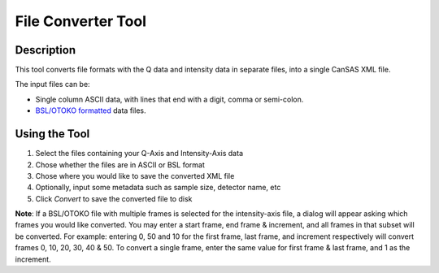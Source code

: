 .. file_converter_help.rst

File Converter Tool
===================

Description
-----------

This tool converts file formats with the Q data and intensity data in separate
files, into a single CanSAS XML file.

The input files can be:

*   Single column ASCII data, with lines that end with a digit, comma or
    semi-colon.
*   `BSL/OTOKO formatted
    <http://www.diamond.ac.uk/Beamlines/Soft-Condensed-Matter/small-angle/
    SAXS-Software/CCP13/BSL.html>`_ data files.

.. ZZZZZZZZZZZZZZZZZZZZZZZZZZZZZZZZZZZZZZZZZZZZZZZZZZZZZZZZZZZZZZZZZZZZZZZZZZZ

Using the Tool
--------------

1) Select the files containing your Q-Axis and Intensity-Axis data
2) Chose whether the files are in ASCII or BSL format
3) Chose where you would like to save the converted XML file
4) Optionally, input some metadata such as sample size, detector name, etc
5) Click *Convert* to save the converted file to disk

**Note**: If a BSL/OTOKO file with multiple frames is selected for the
intensity-axis file, a dialog will appear asking which frames you would like
converted. You may enter a start frame, end frame & increment, and all frames
in that subset will be converted. For example: entering 0, 50 and 10 for the
first frame, last frame, and increment respectively will convert frames 0, 10,
20, 30, 40 & 50. To convert a single frame, enter the same value for first
frame & last frame, and 1 as the increment.
